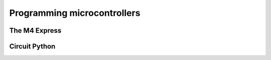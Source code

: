 Programming microcontrollers
============================

The M4 Express
~~~~~~~~~~~~~~

Circuit Python
~~~~~~~~~~~~~~
